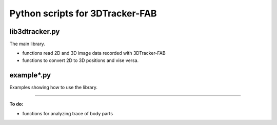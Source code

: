 Python scripts for 3DTracker-FAB
================================

lib3dtracker.py
---------------

The main library.

+ functions read 2D and 3D image data recorded with 3DTracker-FAB
+ functions to convert 2D to 3D positions and vise versa.

example*.py
-----------

Examples showing how to use the library.

------

**To do:**

+ functions for analyzing trace of body parts